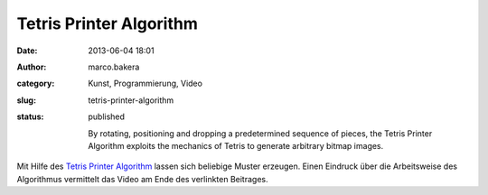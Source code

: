 Tetris Printer Algorithm
########################
:date: 2013-06-04 18:01
:author: marco.bakera
:category: Kunst, Programmierung, Video
:slug: tetris-printer-algorithm
:status: published

    By rotating, positioning and dropping a predetermined sequence of
    pieces, the Tetris Printer Algorithm exploits the mechanics of
    Tetris to generate arbitrary bitmap images.

Mit Hilfe des `Tetris Printer
Algorithm <http://meatfighter.com/tetrisprinteralgorithm/>`__ lassen
sich beliebige Muster erzeugen. Einen Eindruck über die Arbeitsweise des
Algorithmus vermittelt das Video am Ende des verlinkten Beitrages.
